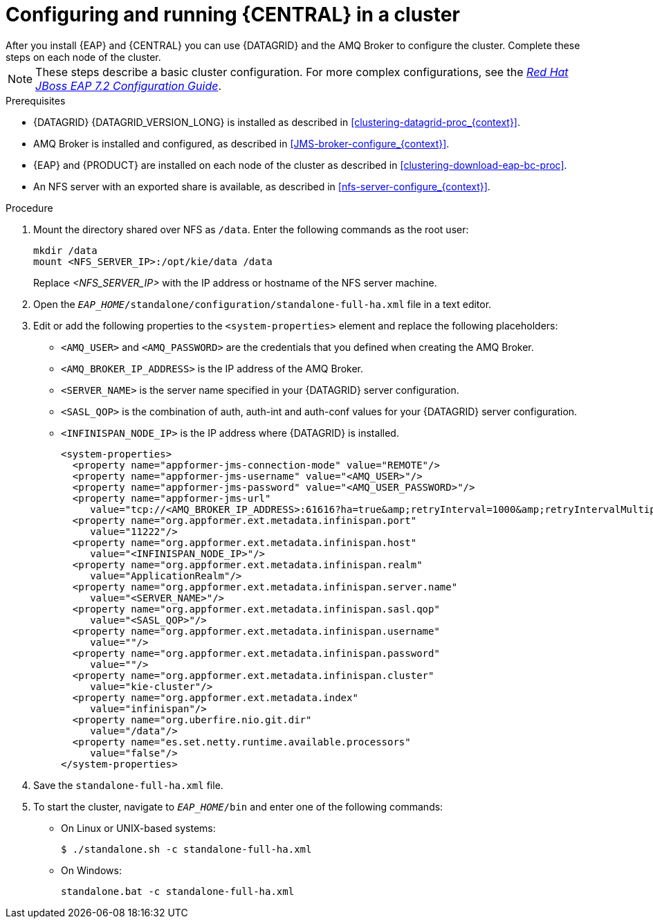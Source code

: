[id='clustering-bc-configure-standalone_proc']
= Configuring and running {CENTRAL} in a cluster
After you install {EAP} and {CENTRAL} you can use {DATAGRID} and the AMQ Broker to configure the cluster. Complete these steps on each node of the cluster.

[NOTE]
====
These steps describe a basic cluster configuration. For more complex configurations, see the https://access.redhat.com/documentation/en-us/red_hat_jboss_enterprise_application_platform/7.2/html-single/configuration_guide/[_Red Hat JBoss EAP 7.2 Configuration Guide_].
====

.Prerequisites

* {DATAGRID} {DATAGRID_VERSION_LONG} is installed as described in <<clustering-datagrid-proc_{context}>>.
* AMQ Broker is installed and configured, as described in <<JMS-broker-configure_{context}>>.
* {EAP} and {PRODUCT} are installed on each node of the cluster as described in <<clustering-download-eap-bc-proc>>.
* An NFS server with an exported share is available, as described in <<nfs-server-configure_{context}>>.

.Procedure
. Mount the directory shared over NFS as `/data`. Enter the following commands as the root user:
+
[subs="attributes,verbatim,macros"]
----
mkdir /data
mount <NFS_SERVER_IP>:/opt/kie/data /data
----
+
Replace _<NFS_SERVER_IP>_ with the IP address or hostname of the NFS server machine.
. Open the `_EAP_HOME_/standalone/configuration/standalone-full-ha.xml` file in a text editor.
. Edit or add the following properties to the `<system-properties>` element and replace the following placeholders:
* `<AMQ_USER>` and `<AMQ_PASSWORD>` are the credentials that you defined when creating the AMQ Broker.
* `<AMQ_BROKER_IP_ADDRESS>` is the IP address of the AMQ Broker.
* `<SERVER_NAME>` is the server name specified in your {DATAGRID} server configuration.
* `<SASL_QOP>` is the combination of auth, auth-int and auth-conf values for your {DATAGRID} server configuration.
* `<INFINISPAN_NODE_IP>` is the IP address where {DATAGRID} is installed.
+
[source,xml]
----
<system-properties>
  <property name="appformer-jms-connection-mode" value="REMOTE"/>
  <property name="appformer-jms-username" value="<AMQ_USER>"/>
  <property name="appformer-jms-password" value="<AMQ_USER_PASSWORD>"/>
  <property name="appformer-jms-url"
     value="tcp://<AMQ_BROKER_IP_ADDRESS>:61616?ha=true&amp;retryInterval=1000&amp;retryIntervalMultiplier=1.0&amp;reconnectAttempts=-1"/>
  <property name="org.appformer.ext.metadata.infinispan.port"
     value="11222"/>
  <property name="org.appformer.ext.metadata.infinispan.host"
     value="<INFINISPAN_NODE_IP>"/>
  <property name="org.appformer.ext.metadata.infinispan.realm"
     value="ApplicationRealm"/>
  <property name="org.appformer.ext.metadata.infinispan.server.name"
     value="<SERVER_NAME>"/>
  <property name="org.appformer.ext.metadata.infinispan.sasl.qop"
     value="<SASL_QOP>"/>
  <property name="org.appformer.ext.metadata.infinispan.username"
     value=""/>
  <property name="org.appformer.ext.metadata.infinispan.password"
     value=""/>
  <property name="org.appformer.ext.metadata.infinispan.cluster"
     value="kie-cluster"/>
  <property name="org.appformer.ext.metadata.index"
     value="infinispan"/>
  <property name="org.uberfire.nio.git.dir"
     value="/data"/>
  <property name="es.set.netty.runtime.available.processors"
     value="false"/>
</system-properties>
----
. Save the `standalone-full-ha.xml` file.
. To start the cluster, navigate to `__EAP_HOME__/bin` and enter one of the following commands:
** On Linux or UNIX-based systems:
+
[source,bash]
----
$ ./standalone.sh -c standalone-full-ha.xml
----
** On Windows:
+
[source,bash]
----
standalone.bat -c standalone-full-ha.xml
----

